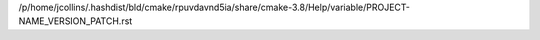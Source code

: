 /p/home/jcollins/.hashdist/bld/cmake/rpuvdavnd5ia/share/cmake-3.8/Help/variable/PROJECT-NAME_VERSION_PATCH.rst